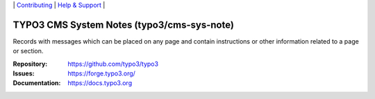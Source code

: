 \|
`Contributing <https://docs.typo3.org/m/typo3/guide-contributionworkflow/master/en-us/Index.html>`__  \|
`Help & Support <https://typo3.org/help>`__ \|

===========================================
TYPO3 CMS System Notes (typo3/cms-sys-note)
===========================================

Records with messages which can be placed on any page and contain instructions
or other information related to a page or section.

:Repository: https://github.com/typo3/typo3
:Issues: https://forge.typo3.org/
:Documentation: https://docs.typo3.org
